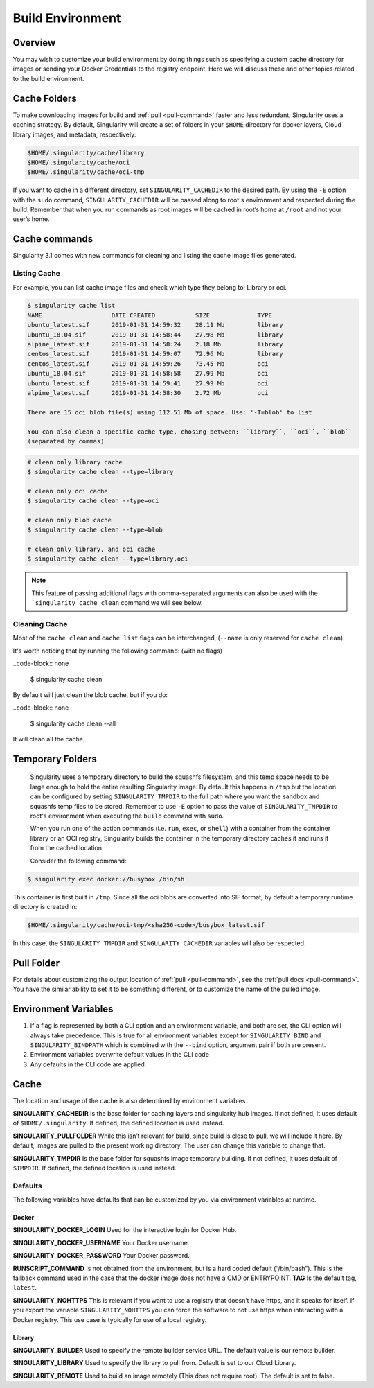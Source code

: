 .. _build-environment:

=================
Build Environment
=================

.. _sec:buildenv:
--------
Overview
--------

You may wish to customize your build
environment by doing things such as specifying a custom cache directory for images or
sending your Docker Credentials to the registry endpoint. Here we will discuss these and other topics
related to the build environment.

-------------
Cache Folders
-------------

To make downloading images for build and :ref:`pull <pull-command>` faster and less redundant, Singularity
uses a caching strategy. By default, Singularity will create
a set of folders in your ``$HOME`` directory for docker layers, Cloud library images, and metadata, respectively:

.. code-block:: none

    $HOME/.singularity/cache/library
    $HOME/.singularity/cache/oci
    $HOME/.singularity/cache/oci-tmp

If you want to cache in a different directory, set ``SINGULARITY_CACHEDIR`` to the desired path.
By using the ``-E`` option with the ``sudo`` command, ``SINGULARITY_CACHEDIR`` will be passed along
to root's environment and respected during the build.
Remember that when you run commands as root images will be cached in root’s home at ``/root`` and not your user’s home.

--------------
Cache commands
--------------

Singularity 3.1 comes with new commands for cleaning and listing the cache image files generated.

Listing Cache
=============

For example, you can list cache image files and check which type they belong to: Library or oci.

.. code-block:: none

    $ singularity cache list
    NAME                   DATE CREATED           SIZE             TYPE
    ubuntu_latest.sif      2019-01-31 14:59:32    28.11 Mb         library
    ubuntu_18.04.sif       2019-01-31 14:58:44    27.98 Mb         library
    alpine_latest.sif      2019-01-31 14:58:24    2.18 Mb          library
    centos_latest.sif      2019-01-31 14:59:07    72.96 Mb         library
    centos_latest.sif      2019-01-31 14:59:26    73.45 Mb         oci
    ubuntu_18.04.sif       2019-01-31 14:58:58    27.99 Mb         oci
    ubuntu_latest.sif      2019-01-31 14:59:41    27.99 Mb         oci
    alpine_latest.sif      2019-01-31 14:58:30    2.72 Mb          oci

    There are 15 oci blob file(s) using 112.51 Mb of space. Use: '-T=blob' to list

    You can also clean a specific cache type, chosing between: ``library``, ``oci``, ``blob``
    (separated by commas)

.. code-block:: none

    # clean only library cache
    $ singularity cache clean --type=library

    # clean only oci cache
    $ singularity cache clean --type=oci

    # clean only blob cache
    $ singularity cache clean --type=blob

    # clean only library, and oci cache
    $ singularity cache clean --type=library,oci

.. note::

  This feature of passing additional flags with comma-separated arguments can also be used with the ```singularity cache clean`` command we will see below.

Cleaning Cache
==============

Most of the ``cache clean`` and ``cache list`` flags can be interchanged, (``--name`` is only reserved for ``cache clean``).

It's worth noticing that by running the following command: (with no flags)

..code-block:: none

    $ singularity cache clean

By default will just clean the blob cache, but if you do:

..code-block:: none

    $ singularity cache clean --all

It will clean all the cache.

-----------------
Temporary Folders
-----------------

 .. _sec:temporaryfolders:


 Singularity uses a temporary directory to build the squashfs filesystem,
 and this temp space needs to be large enough to hold the entire resulting Singularity image.
 By default this happens in ``/tmp`` but the location can be configured by setting ``SINGULARITY_TMPDIR`` to the full
 path where you want the sandbox and squashfs temp files to be stored. Remember to use ``-E`` option to pass the value of ``SINGULARITY_TMPDIR``
 to root's environment when executing the ``build`` command with ``sudo``.

 When you run one of the action commands (i.e. ``run``, ``exec``, or ``shell``) with a container from the
 container library or an OCI registry, Singularity builds the container in the temporary directory caches it
 and runs it from the cached location.

 Consider the following command:

.. code-block:: none

    $ singularity exec docker://busybox /bin/sh

This container is first built in ``/tmp``. Since all the oci blobs are converted into SIF format,
by default a temporary runtime directory is created in:

.. code-block:: none

    $HOME/.singularity/cache/oci-tmp/<sha256-code>/busybox_latest.sif

In this case, the ``SINGULARITY_TMPDIR`` and ``SINGULARITY_CACHEDIR`` variables will also be respected.

-----------
Pull Folder
-----------

For details about customizing the output location of :ref:`pull <pull-command>`, see the
:ref:`pull docs <pull-command>`. You have the similar ability to set it to be something
different, or to customize the name of the pulled image.

---------------------
Environment Variables
---------------------

#. If a flag is represented by both a CLI option and an environment variable, and both are set, the CLI option will always take precedence. This is true for all environment variables except for ``SINGULARITY_BIND`` and ``SINGULARITY_BINDPATH`` which is combined with the ``--bind`` option, argument pair if both are present.

#. Environment variables overwrite default values in the CLI code

#. Any defaults in the CLI code are applied.

-----
Cache
-----

The location and usage of the cache is also determined by environment
variables.

**SINGULARITY_CACHEDIR** Is the base folder for caching layers and
singularity hub images. If not defined, it uses default of ``$HOME/.singularity``. If
defined, the defined location is used instead.

**SINGULARITY_PULLFOLDER** While this isn’t relevant for build, since
build is close to pull, we will include it here. By default, images
are pulled to the present working directory. The user can change this
variable to change that.

**SINGULARITY_TMPDIR** Is the base folder for squashfs image
temporary building. If not defined, it uses default of ``$TMPDIR``. If defined,
the defined location is used instead.

Defaults
========

The following variables have defaults that can be customized by you via
environment variables at runtime.

Docker
------

**SINGULARITY_DOCKER_LOGIN** Used for the interactive login for Docker Hub.

**SINGULARITY_DOCKER_USERNAME** Your Docker username.

**SINGULARITY_DOCKER_PASSWORD** Your Docker password.

**RUNSCRIPT_COMMAND** Is not obtained from the environment, but is a
hard coded default (“/bin/bash”). This is the fallback command used in
the case that the docker image does not have a CMD or ENTRYPOINT.
**TAG** Is the default tag, ``latest``.

**SINGULARITY_NOHTTPS** This is relevant if you want to use a
registry that doesn’t have https, and it speaks for itself. If you
export the variable ``SINGULARITY_NOHTTPS`` you can force the software to not use https when
interacting with a Docker registry. This use case is typically for use
of a local registry.

Library
-------

**SINGULARITY_BUILDER** Used to specify the remote builder service URL. The default value is our remote builder.

**SINGULARITY_LIBRARY** Used to specify the library to pull from. Default is set to our Cloud Library.

**SINGULARITY_REMOTE** Used to build an image remotely (This does not require root). The default is set to false.
